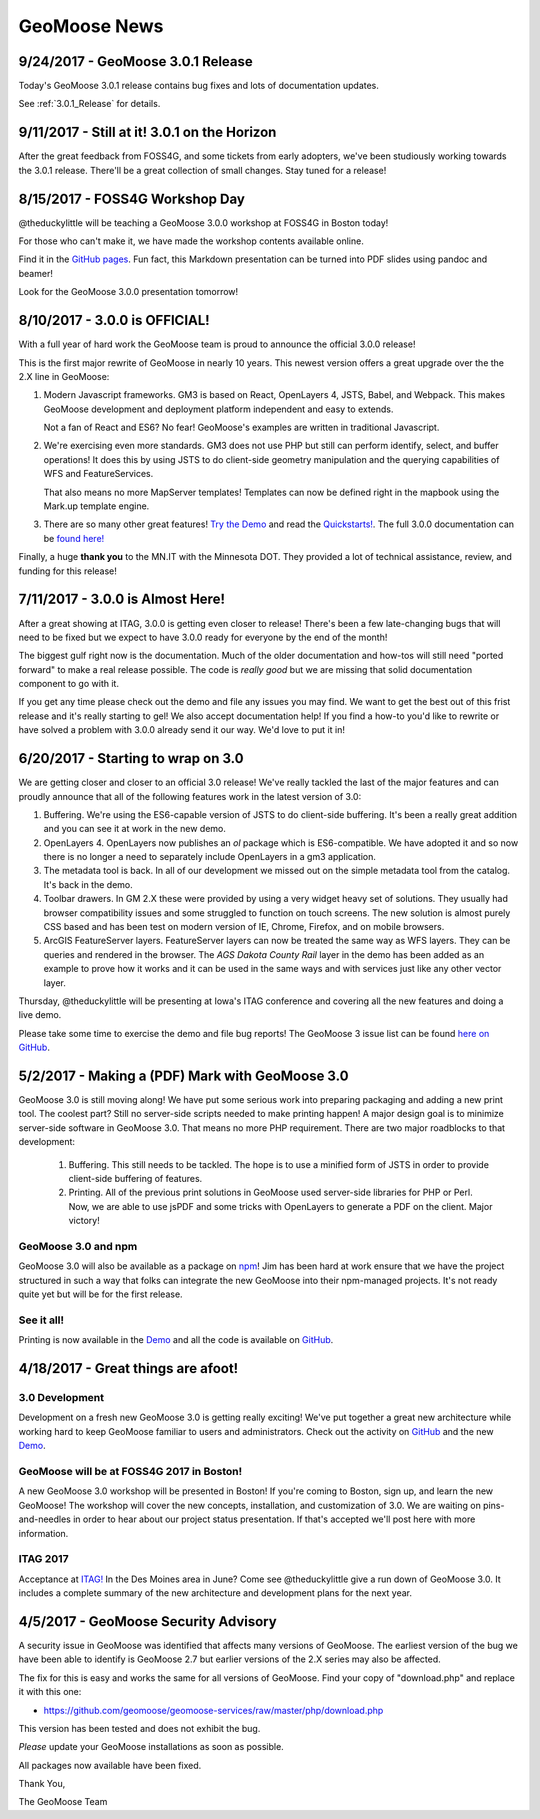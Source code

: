 GeoMoose News
=============

9/24/2017 - GeoMoose 3.0.1 Release
----------------------------------

Today's GeoMoose 3.0.1 release contains bug fixes and lots of documentation updates.

See :ref:`3.0.1_Release` for details.

9/11/2017 - Still at it! 3.0.1 on the Horizon
---------------------------------------------

After the great feedback from FOSS4G, and some tickets from early adopters, we've been
studiously working towards the 3.0.1 release.  There'll be a great collection of small
changes. Stay tuned for a release! 


8/15/2017 - FOSS4G Workshop Day
-------------------------------

@theduckylittle will be teaching a GeoMoose 3.0.0 workshop at FOSS4G in Boston today!

For those who can't make it, we have made the workshop contents available online. 

Find it in the `GitHub pages <http://geomoose.github.io/gm3/workshop/>`_. Fun fact, this Markdown presentation can be turned into
PDF slides using pandoc and beamer!

Look for the GeoMoose 3.0.0 presentation tomorrow!

8/10/2017 - 3.0.0 is OFFICIAL!
------------------------------

With a full year of hard work the GeoMoose team is proud to announce the official 3.0.0 release!

This is the first major rewrite of GeoMoose in nearly 10 years. This newest version offers a great
upgrade over the the 2.X line in GeoMoose:

1. Modern Javascript frameworks. 
   GM3 is based on React, OpenLayers 4, JSTS, Babel, and Webpack. This makes GeoMoose
   development and deployment platform independent and easy to extends.

   Not a fan of React and ES6? No fear! GeoMoose's examples are written in traditional Javascript.

2. We're exercising even more standards.
   GM3 does not use PHP but still can perform identify, select, and buffer operations!
   It does this by using JSTS to do client-side geometry manipulation and the querying capabilities
   of WFS and FeatureServices.

   That also means no more MapServer templates! Templates can now be defined right in the mapbook
   using the Mark.up template engine.

3. There are so many other great features! `Try the Demo <http://demo.geomoose.org>`_ and read the `Quickstarts! <./quickstart.html>`_. The full 3.0.0 documentation can be `found here! <http://geomoose.github.io/gm3/>`_

Finally, a huge **thank you** to the MN.IT with the Minnesota DOT. They provided a lot of technical assistance, review, and funding for this release! 


7/11/2017 - 3.0.0 is Almost Here!
---------------------------------

After a great showing at ITAG, 3.0.0 is getting even closer to release! There's been a few late-changing bugs that will need to be fixed but we expect to have 3.0.0 ready for everyone by the end of the month!

The biggest gulf right now is the documentation. Much of the older documentation and how-tos will still need "ported forward" to make a real release possible.  The code is *really good* but we are missing that solid documentation component to go with it.

If you get any time please check out the demo and file any issues you may find. We want to get the best out of this frist release and it's really starting to gel! We also accept documentation help! If you find a how-to you'd like to rewrite or have solved a problem with 3.0.0 already send it our way. We'd love to put it in!

6/20/2017 - Starting to wrap on 3.0
-----------------------------------

We are getting closer and closer to an official 3.0 release! We've really tackled the last of the major features and can proudly announce that all of the following features work in the latest version of 3.0:

1. Buffering. We're using the ES6-capable version of JSTS to do client-side buffering.  It's been a really great addition and you can see it at work in the new demo.
2. OpenLayers 4. OpenLayers now publishes an `ol` package which is ES6-compatible.  We have adopted it and so now there is no longer a need to separately include OpenLayers in a gm3 application.
3. The metadata tool is back. In all of our development we missed out on the simple metadata tool from the catalog. It's back in the demo.
4. Toolbar drawers. In GM 2.X these were provided by using a very widget heavy set of solutions.  They usually had browser compatibility issues and some struggled to function on touch screens.  The new solution is almost purely CSS based and has been test on modern version of IE, Chrome, Firefox, and on mobile browsers.
5. ArcGIS FeatureServer layers. FeatureServer layers can now be treated the same way as WFS layers. They can be queries and rendered in the browser.  The *AGS Dakota County Rail* layer in the demo has been added as an example to prove how it works and it can be used in the same ways and with services just like any other vector layer.

Thursday, @theduckylittle will be presenting at Iowa's ITAG conference and covering all the new features and doing a live demo.

Please take some time to exercise the demo and file bug reports! The GeoMoose 3 issue list can be found `here on GitHub <https://github.com/geomoose/gm3/issues>`_.

5/2/2017 - Making a (PDF) Mark with GeoMoose 3.0
------------------------------------------------

GeoMoose 3.0 is still moving along! We have put some serious work into preparing packaging and adding a new print tool.  The coolest part? Still no server-side scripts needed to make printing happen! A major design goal is to minimize server-side software in GeoMoose 3.0.  That means no more PHP requirement. There are two major roadblocks to that development:

 1. Buffering.  This still needs to be tackled.  The hope is to use a minified form of JSTS in order to provide client-side buffering of features.
 2. Printing. All of the previous print solutions in GeoMoose used server-side libraries for PHP or Perl.  Now, we are able to use jsPDF and some tricks with OpenLayers to generate a PDF on the client. Major victory!

GeoMoose 3.0 and npm
^^^^^^^^^^^^^^^^^^^^

GeoMoose 3.0 will also be available as a package on `npm <https://www.npmjs.org/>`_! Jim has been hard at work ensure that we have the project structured in such a way that folks can integrate the new GeoMoose into their npm-managed projects. It's not ready quite yet but will be for the first release.

See it all!
^^^^^^^^^^^

Printing is now available in the `Demo <http://demo.geomoose.org/3.0/>`_ and all the code is available on `GitHub <https://github.com/geomoose/gm3>`_.

4/18/2017 - Great things are afoot!
-----------------------------------


3.0 Development
^^^^^^^^^^^^^^^

Development on a fresh new GeoMoose 3.0 is getting really exciting! We've put together a great new architecture while working hard to keep GeoMoose familiar to users and administrators.  Check out the activity on `GitHub <https://github.com/geomoose/gm3>`_ and the new `Demo <http://demo.geomoose.org/3.0/>`_.

GeoMoose will be at FOSS4G 2017 in Boston!
^^^^^^^^^^^^^^^^^^^^^^^^^^^^^^^^^^^^^^^^^^

A new GeoMoose 3.0 workshop will be presented in Boston! If you're coming to Boston, sign up, and learn the new GeoMoose!  The workshop will cover the new concepts, installation, and customization of 3.0.  We are waiting on pins-and-needles in order to hear about our project status presentation.  If that's accepted we'll post here with more information.
 
ITAG 2017
^^^^^^^^^

Acceptance at `ITAG! <https://iowacountiesit.org/itag-conference/>`_ In the Des Moines area in June? Come see @theduckylittle give a run down of GeoMoose 3.0.  It includes a complete summary of the new architecture and development plans for the next year.


4/5/2017 - GeoMoose Security Advisory
-------------------------------------

A security issue in GeoMoose was identified that affects many  versions of GeoMoose.  The earliest version of the bug we have been able to identify is GeoMoose 2.7 but earlier versions of the 2.X series may also be affected. 

The fix for this is easy and works the same for all versions of GeoMoose.  Find your copy of "download.php" and replace it with this one:

- https://github.com/geomoose/geomoose-services/raw/master/php/download.php

This version has been tested and does not exhibit the bug.

*Please* update your GeoMoose installations as soon as possible.

All packages now available have been fixed. 

Thank You,

The GeoMoose Team


.. only:: html
	
	:doc:`info/old_news`

.. only:: not html
	
	.. include:: info/old_news.rst


